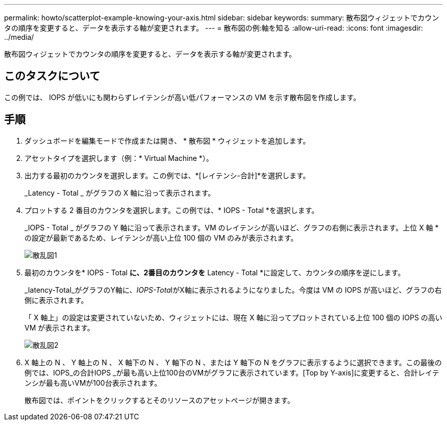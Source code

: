 ---
permalink: howto/scatterplot-example-knowing-your-axis.html 
sidebar: sidebar 
keywords:  
summary: 散布図ウィジェットでカウンタの順序を変更すると、データを表示する軸が変更されます。 
---
= 散布図の例:軸を知る
:allow-uri-read: 
:icons: font
:imagesdir: ../media/


[role="lead"]
散布図ウィジェットでカウンタの順序を変更すると、データを表示する軸が変更されます。



== このタスクについて

この例では、 IOPS が低いにも関わらずレイテンシが高い低パフォーマンスの VM を示す散布図を作成します。



== 手順

. ダッシュボードを編集モードで作成または開き、 * 散布図 * ウィジェットを追加します。
. アセットタイプを選択します（例：* Virtual Machine *）。
. 出力する最初のカウンタを選択します。この例では、*[レイテンシ-合計]*を選択します。
+
_Latency - Total _ がグラフの X 軸に沿って表示されます。

. プロットする 2 番目のカウンタを選択します。この例では、* IOPS - Total *を選択します。
+
_IOPS - Total _ がグラフの Y 軸に沿って表示されます。VM のレイテンシが高いほど、グラフの右側に表示されます。上位 X 軸 * の設定が最新であるため、レイテンシが高い上位 100 個の VM のみが表示されます。

+
image::../media/scatterplot1.gif[散乱図1]

. 最初のカウンタを* IOPS - Total *に、2番目のカウンタを* Latency - Total *に設定して、カウンタの順序を逆にします。
+
_Iatency-Total_がグラフのY軸に、__IOPS-Tota__lがX軸に表示されるようになりました。今度は VM の IOPS が高いほど、グラフの右側に表示されます。

+
「 X 軸上」の設定は変更されていないため、ウィジェットには、現在 X 軸に沿ってプロットされている上位 100 個の IOPS の高い VM が表示されます。

+
image::../media/scatterplot2.gif[散乱図2]

. X 軸上の N 、 Y 軸上の N 、 X 軸下の N 、 Y 軸下の N 、または Y 軸下の N をグラフに表示するように選択できます。この最後の例では、IOPS_の合計IOPS _が最も高い上位100台のVMがグラフに表示されています。[Top by Y-axis]に変更すると、合計レイテンシが最も高いVMが100台表示されます。
+
散布図では、ポイントをクリックするとそのリソースのアセットページが開きます。


